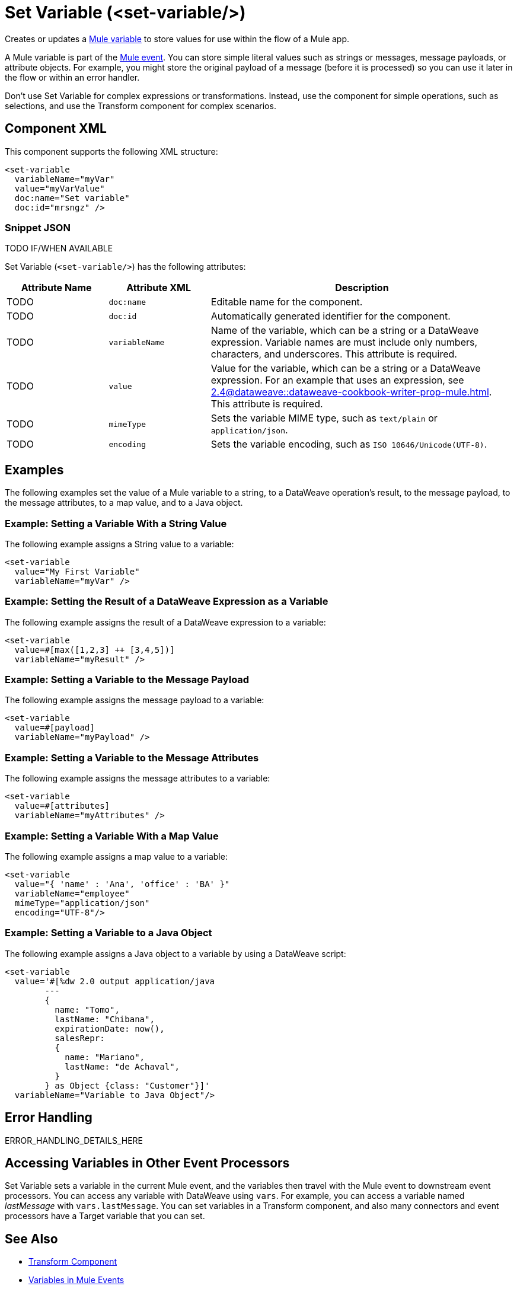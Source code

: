 //
//tag::component-title[]

= Set Variable (<set-variable/>)

//end::component-title[]
//

//
//tag::component-short-description[]
//     Short description of the form "Do something..." 
//     Example: "Configure log messages anywhere in a flow."

Creates or updates a xref:4.4@mule-runtime::about-mule-variables.adoc[Mule variable] to store values for use within the flow of a Mule app.

//end::component-short-description[]
//

//
//tag::component-long-description[]

A Mule variable is part of the xref:4.4@mule-runtime::about-mule-event.adoc[Mule event]. You can store simple literal values such as strings or messages, message payloads, or attribute objects. For example, you might store the original payload of a message (before it is processed) so you can use it later in the flow or within an error handler.

Don't use Set Variable for complex expressions or transformations. Instead, use the component for simple operations, such as selections, and use the Transform component for complex scenarios.

//end::component-long-description[]
//


//SECTION: COMPONENT XML
//
//tag::component-xml-title[]

[[component-xml]]
== Component XML

This component supports the following XML structure:

//end::component-xml-title[]
//
//
//tag::component-xml[]

[source,xml]
----
<set-variable
  variableName="myVar" 
  value="myVarValue" 
  doc:name="Set variable" 
  doc:id="mrsngz" />
----

//end::component-xml[]
//
//tag::component-snippet-json[]

[[snippet]]

=== Snippet JSON

TODO IF/WHEN AVAILABLE

//end::component-snippet-json[]
//
//
//
//
//TABLE: ROOT XML ATTRIBUTES (for the top-level (root) element)
//tag::component-xml-attributes-root[]

Set Variable (`<set-variable/>`) has the following attributes: 

[%header,cols="1,1,3a"]
|===
| Attribute Name
| Attribute XML 
| Description

| TODO
| `doc:name` 
| Editable name for the component.

| TODO
| `doc:id` 
| Automatically generated identifier for the component.

| TODO
| `variableName` 
| Name of the variable, which can be a string or a DataWeave expression. Variable names are must include only numbers, characters, and underscores. This attribute is required.

| TODO
| `value` 
| Value for the variable, which can be a string or a DataWeave expression. For an example that uses an expression, see xref:2.4@dataweave::dataweave-cookbook-writer-prop-mule.adoc[]. This attribute is required.

| TODO
| `mimeType`
| Sets the variable MIME type, such as `text/plain` or `application/json`.

| TODO
| `encoding`
| Sets the variable encoding, such as `ISO 10646/Unicode(UTF-8)`.

|===
//end::component-xml-attributes-root[]
//
//


//SECTION: EXAMPLES
//
//tag::component-examples-title[]

== Examples

//end::component-examples-title[]

//tag::component-examples-intro[]

The following examples set the value of a Mule variable to a string, to a DataWeave operation's result, to the message payload, to the message attributes, to a map value, and to a Java object. 
//end::component-examples-intro[]


//
//tag::component-xml-ex1[]
[[example1]]

=== Example: Setting a Variable With a String Value

The following example assigns a String value to a variable: 

[source,xml]
----
<set-variable 
  value="My First Variable" 
  variableName="myVar" />
----

//OPTIONAL: SHOW OUTPUT IF HELPFUL
//The example produces the following output: 

//OUTPUT_HERE 

//end::component-xml-ex1[]
//
//
//tag::component-xml-ex2[]
[[example2]]

=== Example: Setting the Result of a DataWeave Expression as a Variable

The following example assigns the result of a DataWeave expression to a variable: 

[source,xml]
----
<set-variable 
  value=#[max([1,2,3] ++ [3,4,5])]
  variableName="myResult" />
----

//OPTIONAL: SHOW OUTPUT IF HELPFUL
//The example produces the following output: 

//OUTPUT_HERE 

//end::component-xml-ex2[]
//

//tag::component-xml-ex3[]
[[example3]]

=== Example: Setting a Variable to the Message Payload

The following example assigns the message payload to a variable: 

[source,xml]
----
<set-variable 
  value=#[payload]
  variableName="myPayload" />
----

//end::component-xml-ex3[]

//tag::component-xml-ex4[]
[[example4]]

=== Example: Setting a Variable to the Message Attributes

The following example assigns the message attributes to a variable: 

[source,xml]
----
<set-variable 
  value=#[attributes]
  variableName="myAttributes" />
----

//end::component-xml-ex4[]

//tag::component-xml-ex5[]
[[example5]]

=== Example: Setting a Variable With a Map Value

The following example assigns a map value to a variable: 

[source,xml]
----
<set-variable 
  value="{ 'name' : 'Ana', 'office' : 'BA' }"
  variableName="employee"  
  mimeType="application/json" 
  encoding="UTF-8"/>
----

//end::component-xml-ex5[]

//tag::component-xml-ex6[]
[[example6]]

=== Example: Setting a Variable to a Java Object

The following example assigns a Java object to a variable by using a DataWeave script: 

[source,xml]
----
<set-variable 
  value='#[%dw 2.0 output application/java 
        --- 
        { 
          name: "Tomo", 
          lastName: "Chibana", 
          expirationDate: now(), 
          salesRepr: 
          { 
            name: "Mariano", 
            lastName: "de Achaval", 
          } 
        } as Object {class: "Customer"}]' 
  variableName="Variable to Java Object"/>
----

//end::component-xml-ex6[]

//SECTION: ERROR HANDLING if needed
//
//tag::component-error-handling[]

[[error-handling]]
== Error Handling

ERROR_HANDLING_DETAILS_HERE

//end::component-error-handling[]
//

// tag::accessing-variables[] 
== Accessing Variables in Other Event Processors

Set Variable sets a variable in the current Mule event, and the variables then travel with the Mule event to downstream event processors. You can access any variable with DataWeave using `vars`. For example, you can access a variable named _lastMessage_ with `vars.lastMessage`. You can set variables in a Transform component, and also many connectors and event processors have a Target variable that you can set. 

// end::accessing-variables[] 

//SECTION: SEE ALSO
//
//tag::see-also[]

[[see-also]]
== See Also

* xref:anypoint-code-builder::acb-component-transform.adoc[Transform Component]
* xref:4.4@mule-runtime::about-mule-variables.adoc[Variables in Mule Events]
* xref:4.4@mule-runtime::target-variables.adoc[Enrich Data with Target Variables]

//end::see-also[]